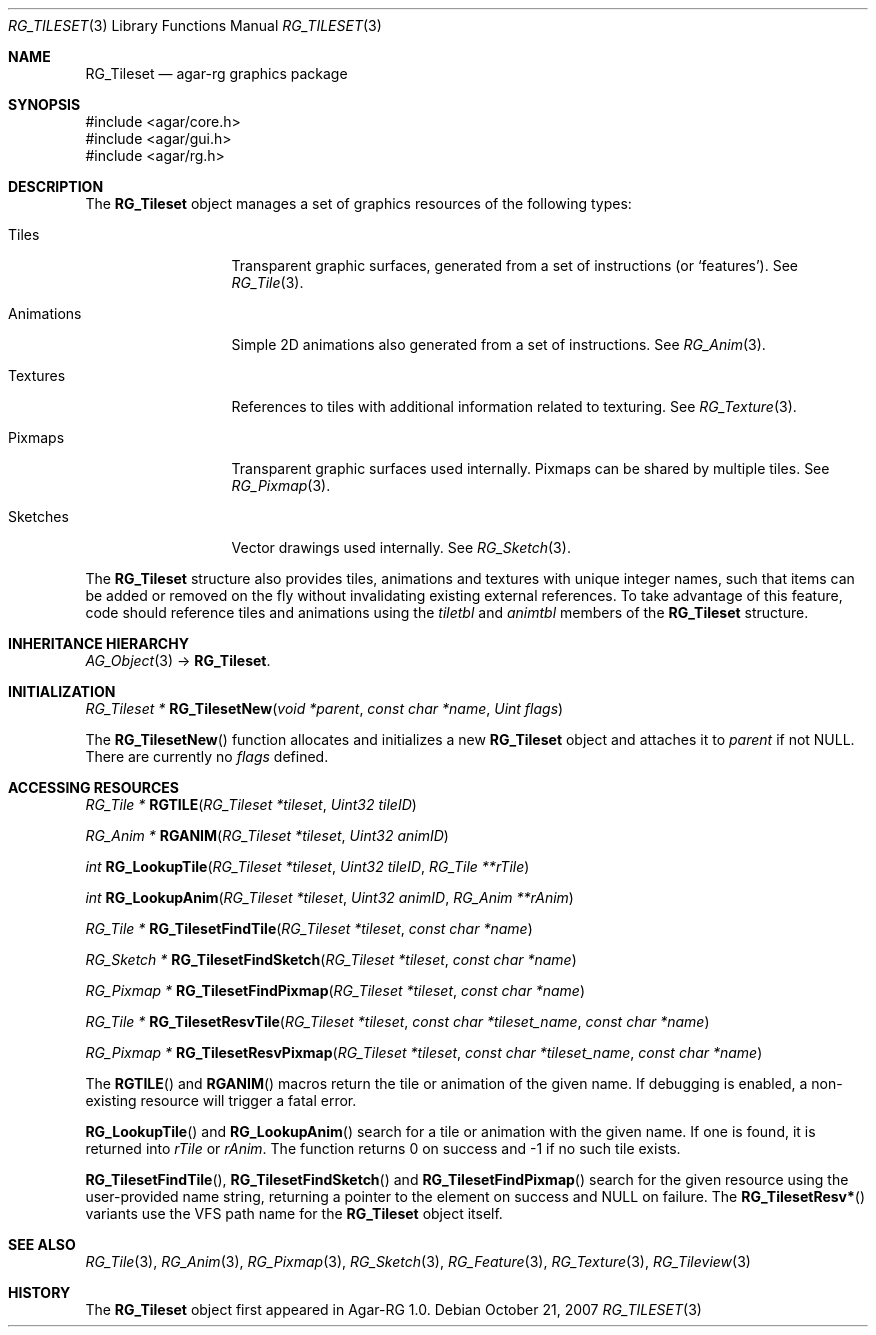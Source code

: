 .\"
.\" Copyright (c) 2007 Hypertriton, Inc. <http://hypertriton.com/>
.\" All rights reserved.
.\"
.\" Redistribution and use in source and binary forms, with or without
.\" modification, are permitted provided that the following conditions
.\" are met:
.\" 1. Redistributions of source code must retain the above copyright
.\"    notice, this list of conditions and the following disclaimer.
.\" 2. Redistributions in binary form must reproduce the above copyright
.\"    notice, this list of conditions and the following disclaimer in the
.\"    documentation and/or other materials provided with the distribution.
.\" 
.\" THIS SOFTWARE IS PROVIDED BY THE AUTHOR ``AS IS'' AND ANY EXPRESS OR
.\" IMPLIED WARRANTIES, INCLUDING, BUT NOT LIMITED TO, THE IMPLIED
.\" WARRANTIES OF MERCHANTABILITY AND FITNESS FOR A PARTICULAR PURPOSE
.\" ARE DISCLAIMED. IN NO EVENT SHALL THE AUTHOR BE LIABLE FOR ANY DIRECT,
.\" INDIRECT, INCIDENTAL, SPECIAL, EXEMPLARY, OR CONSEQUENTIAL DAMAGES
.\" (INCLUDING BUT NOT LIMITED TO, PROCUREMENT OF SUBSTITUTE GOODS OR
.\" SERVICES; LOSS OF USE, DATA, OR PROFITS; OR BUSINESS INTERRUPTION)
.\" HOWEVER CAUSED AND ON ANY THEORY OF LIABILITY, WHETHER IN CONTRACT,
.\" STRICT LIABILITY, OR TORT (INCLUDING NEGLIGENCE OR OTHERWISE) ARISING
.\" IN ANY WAY OUT OF THE USE OF THIS SOFTWARE EVEN IF ADVISED OF THE
.\" POSSIBILITY OF SUCH DAMAGE.
.\"
.Dd October 21, 2007
.Dt RG_TILESET 3
.Os
.ds vT Agar-RG API Reference
.ds oS Agar-RG 1.0
.Sh NAME
.Nm RG_Tileset
.Nd agar-rg graphics package
.Sh SYNOPSIS
.Bd -literal
#include <agar/core.h>
#include <agar/gui.h>
#include <agar/rg.h>
.Ed
.Sh DESCRIPTION
The
.Nm
object manages a set of graphics resources of the following types:
.Bl -tag -width "Animations "
.It Tiles
Transparent graphic surfaces, generated from a set of instructions (or
.Sq features ) .
See
.Xr RG_Tile 3 .
.It Animations
Simple 2D animations also generated from a set of instructions.
See
.Xr RG_Anim 3 .
.It Textures
References to tiles with additional information related to texturing.
See
.Xr RG_Texture 3 .
.It Pixmaps
Transparent graphic surfaces used internally.
Pixmaps can be shared by multiple tiles.
See
.Xr RG_Pixmap 3 .
.It Sketches
Vector drawings used internally.
See
.Xr RG_Sketch 3 .
.El
.Pp
The
.Nm
structure also provides tiles, animations and textures with unique integer
names, such that items can be added or removed on the fly without invalidating
existing external references.
To take advantage of this feature, code should reference tiles and animations
using the
.Va tiletbl
and
.Va animtbl
members of the
.Nm
structure.
.Sh INHERITANCE HIERARCHY
.Xr AG_Object 3 ->
.Nm .
.Sh INITIALIZATION
.nr nS 1
.Ft "RG_Tileset *"
.Fn RG_TilesetNew "void *parent" "const char *name" "Uint flags"
.Pp
.nr nS 0
The
.Fn RG_TilesetNew
function allocates and initializes a new
.Nm
object and attaches it to
.Fa parent
if not NULL.
There are currently no
.Fa flags
defined.
.Sh ACCESSING RESOURCES
.nr nS 1
.Ft RG_Tile *
.Fn RGTILE "RG_Tileset *tileset" "Uint32 tileID"
.Pp
.Ft RG_Anim *
.Fn RGANIM "RG_Tileset *tileset" "Uint32 animID"
.Pp
.Ft int
.Fn RG_LookupTile "RG_Tileset *tileset" "Uint32 tileID" "RG_Tile **rTile"
.Pp
.Ft int
.Fn RG_LookupAnim "RG_Tileset *tileset" "Uint32 animID" "RG_Anim **rAnim"
.Pp
.Ft "RG_Tile *"
.Fn RG_TilesetFindTile "RG_Tileset *tileset" "const char *name"
.Pp
.Ft "RG_Sketch *"
.Fn RG_TilesetFindSketch "RG_Tileset *tileset" "const char *name"
.Pp
.Ft "RG_Pixmap *"
.Fn RG_TilesetFindPixmap "RG_Tileset *tileset" "const char *name"
.Pp
.Ft "RG_Tile *"
.Fn RG_TilesetResvTile "RG_Tileset *tileset" "const char *tileset_name" "const char *name"
.Pp
.Ft "RG_Pixmap *"
.Fn RG_TilesetResvPixmap "RG_Tileset *tileset" "const char *tileset_name" "const char *name"
.Pp
.nr nS 0
The
.Fn RGTILE
and
.Fn RGANIM
macros return the tile or animation of the given name.
If debugging is enabled, a non-existing resource will trigger a fatal
error.
.Pp
.Fn RG_LookupTile
and
.Fn RG_LookupAnim
search for a tile or animation with the given name.
If one is found, it is returned into
.Fa rTile
or
.Fa rAnim .
The function returns 0 on success and -1 if no such tile exists.
.Pp
.Fn RG_TilesetFindTile ,
.Fn RG_TilesetFindSketch
and
.Fn RG_TilesetFindPixmap
search for the given resource using the user-provided name string,
returning a pointer to the element on success and NULL on failure.
The
.Fn RG_TilesetResv*
variants use the VFS path name for the
.Nm
object itself.
.Sh SEE ALSO
.Xr RG_Tile 3 ,
.Xr RG_Anim 3 ,
.Xr RG_Pixmap 3 ,
.Xr RG_Sketch 3 ,
.Xr RG_Feature 3 ,
.Xr RG_Texture 3 ,
.Xr RG_Tileview 3
.Sh HISTORY
The
.Nm
object first appeared in Agar-RG 1.0.
